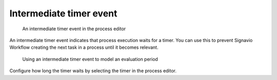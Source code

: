 .. _intermediate-timer-event:

Intermediate timer event
------------------------

.. figure:: /_static/images/control-flow/intermediate-timer-event.png

   An intermediate timer event in the process editor

An intermediate timer event indicates that process execution waits for a timer.
You can use this to prevent Signavio Workflow creating the next task in a process until it becomes relevant.

.. figure:: /_static/images/control-flow/intermediate-timer-event-example.png

   Using an intermediate timer event to model an evaluation period

Configure how long the timer waits by selecting the timer in the process editor.
